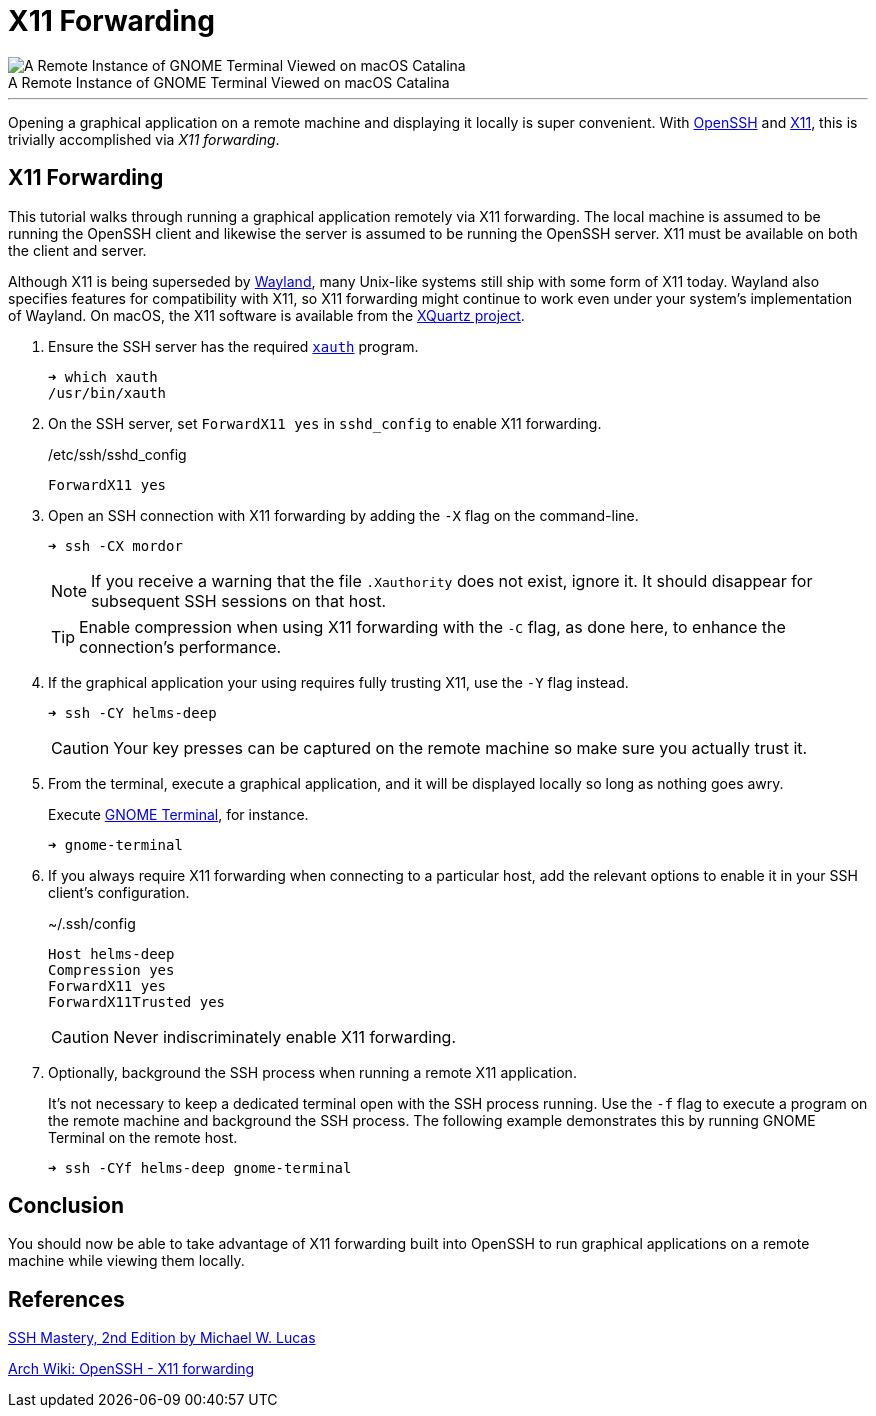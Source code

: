 = X11 Forwarding
:page-layout:
:page-category: Networking
:page-tags: [OpenSSH, SSH, X11]

.A Remote Instance of GNOME Terminal Viewed on macOS Catalina
[caption=""]
image::X11 Forwarding GNOME Terminal on macOS Catalina.png[A Remote Instance of GNOME Terminal Viewed on macOS Catalina]

'''

Opening a graphical application on a remote machine and displaying it locally is super convenient.
With https://www.openssh.com/[OpenSSH] and https://www.x.org/wiki/[X11], this is trivially accomplished via _X11 forwarding_.

== X11 Forwarding

This tutorial walks through running a graphical application remotely via X11 forwarding.
The local machine is assumed to be running the OpenSSH client and likewise the server is assumed to be running the OpenSSH server.
X11 must be available on both the client and server.

Although X11 is being superseded by https://wayland.freedesktop.org/[Wayland], many Unix-like systems still ship with some form of X11 today.
Wayland also specifies features for compatibility with X11, so X11 forwarding might continue to work even under your system's implementation of Wayland.
On macOS, the X11 software is available from the https://www.xquartz.org/[XQuartz project].

. Ensure the SSH server has the required https://www.x.org/archive/X11R6.8.1/doc/xauth.1.html[`xauth`] program.
+
[source,sh]
----
➜ which xauth
/usr/bin/xauth
----

. On the SSH server, set `ForwardX11 yes` in `sshd_config` to enable X11 forwarding.
+
[source,ssh]
./etc/ssh/sshd_config
----
ForwardX11 yes
----

. Open an SSH connection with X11 forwarding by adding the `-X` flag on the command-line.
+
--
[source,sh]
----
➜ ssh -CX mordor
----

[NOTE]
====
If you receive a warning that the file `.Xauthority` does not exist, ignore it.
It should disappear for subsequent SSH sessions on that host.
====

TIP: Enable compression when using X11 forwarding with the `-C` flag, as done here, to enhance the connection's performance.
--

. If the graphical application your using requires fully trusting X11, use the `-Y` flag instead.
+
--
[source,sh]
----
➜ ssh -CY helms-deep
----

CAUTION: Your key presses can be captured on the remote machine so make sure you actually trust it.
--

. From the terminal, execute a graphical application, and it will be displayed locally so long as nothing goes awry.
+
--
Execute https://wiki.gnome.org/Apps/Terminal[GNOME Terminal], for instance.

[source,sh]
----
➜ gnome-terminal
----
--

. If you always require X11 forwarding when connecting to a particular host, add the relevant options to enable it in your SSH client's configuration.
+
--
[source,ssh]
.~/.ssh/config
----
Host helms-deep
Compression yes
ForwardX11 yes
ForwardX11Trusted yes
----

CAUTION: Never indiscriminately enable X11 forwarding.
--

. Optionally, background the SSH process when running a remote X11 application.
+
--
It's not necessary to keep a dedicated terminal open with the SSH process running.
Use the `-f` flag to execute a program on the remote machine and background the SSH process.
The following example demonstrates this by running GNOME Terminal on the remote host.

[source,sh]
----
➜ ssh -CYf helms-deep gnome-terminal
----
--

== Conclusion

You should now be able to take advantage of X11 forwarding built into OpenSSH to run graphical applications on a remote machine while viewing them locally.

== References

https://www.tiltedwindmillpress.com/product/ssh-mastery-2nd-edition/[SSH Mastery, 2nd Edition by Michael W. Lucas]

https://wiki.archlinux.org/index.php/OpenSSH#X11_forwarding[Arch Wiki: OpenSSH - X11 forwarding]
